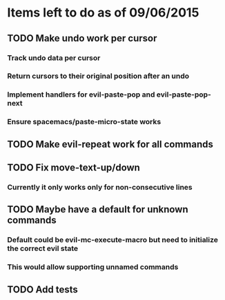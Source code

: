 * Items left to do as of 09/06/2015
** TODO Make undo work per cursor
*** Track undo data per cursor
*** Return cursors to their original position after an undo
*** Implement handlers for evil-paste-pop and evil-paste-pop-next
*** Ensure spacemacs/paste-micro-state works
** TODO Make evil-repeat work for all commands
** TODO Fix move-text-up/down
*** Currently it only works only for non-consecutive lines
** TODO Maybe have a default for unknown commands
*** Default could be evil-mc-execute-macro but need to initialize the correct evil state
*** This would allow supporting unnamed commands
** TODO Add tests
